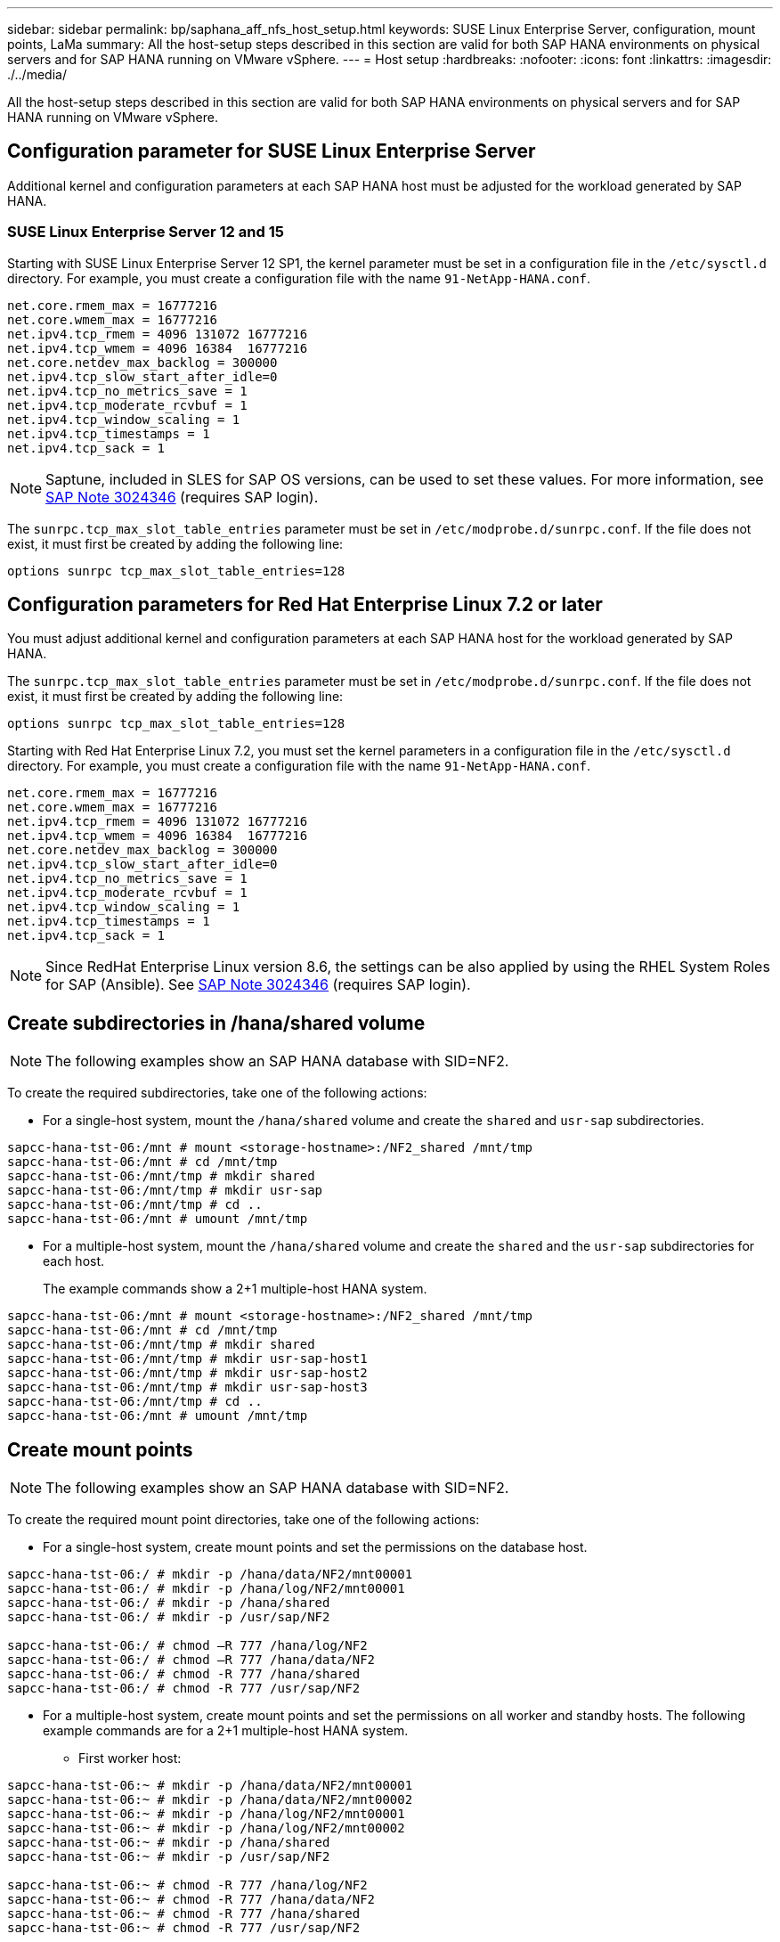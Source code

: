 ---
sidebar: sidebar
permalink: bp/saphana_aff_nfs_host_setup.html
keywords: SUSE Linux Enterprise Server, configuration, mount points, LaMa
summary: All the host-setup steps described in this section are valid for both SAP HANA environments on physical servers and for SAP HANA running on VMware vSphere.
---
= Host setup
:hardbreaks:
:nofooter:
:icons: font
:linkattrs:
:imagesdir: ./../media/

//
// This file was created with NDAC Version 2.0 (August 17, 2020)
//
// 2021-05-20 16:44:23.338638
//

[.lead]
All the host-setup steps described in this section are valid for both SAP HANA environments on physical servers and for SAP HANA running on VMware vSphere.

== Configuration parameter for SUSE Linux Enterprise Server

Additional kernel and configuration parameters at each SAP HANA host must be adjusted for the workload generated by SAP HANA.

=== SUSE Linux Enterprise Server 12 and 15

Starting with SUSE Linux Enterprise Server 12 SP1, the kernel parameter must be set in a configuration file in the `/etc/sysctl.d` directory. For example, you must create a configuration file with the name `91-NetApp-HANA.conf`.

....
net.core.rmem_max = 16777216
net.core.wmem_max = 16777216
net.ipv4.tcp_rmem = 4096 131072 16777216
net.ipv4.tcp_wmem = 4096 16384  16777216
net.core.netdev_max_backlog = 300000
net.ipv4.tcp_slow_start_after_idle=0
net.ipv4.tcp_no_metrics_save = 1
net.ipv4.tcp_moderate_rcvbuf = 1
net.ipv4.tcp_window_scaling = 1
net.ipv4.tcp_timestamps = 1
net.ipv4.tcp_sack = 1 
....

[NOTE]
Saptune, included in SLES for SAP OS versions, can be used to set these values. For more information, see https://launchpad.support.sap.com/#/notes/3024346[SAP Note 3024346^] (requires SAP login).

The `sunrpc.tcp_max_slot_table_entries` parameter must be set in `/etc/modprobe.d/sunrpc.conf`. If the file does not exist, it must first be created by adding the following line:

....
options sunrpc tcp_max_slot_table_entries=128
....

== Configuration parameters for Red Hat Enterprise Linux 7.2 or later

You must adjust additional kernel and configuration parameters at each SAP HANA host for the workload generated by SAP HANA.

The `sunrpc.tcp_max_slot_table_entries` parameter must be set in `/etc/modprobe.d/sunrpc.conf`. If the file does not exist, it must first be created by adding the following line:

....
options sunrpc tcp_max_slot_table_entries=128
....

Starting with Red Hat Enterprise Linux 7.2, you must set the kernel parameters in a configuration file in the `/etc/sysctl.d` directory. For example, you must create a configuration file with the name `91-NetApp-HANA.conf`.

....
net.core.rmem_max = 16777216
net.core.wmem_max = 16777216
net.ipv4.tcp_rmem = 4096 131072 16777216
net.ipv4.tcp_wmem = 4096 16384  16777216
net.core.netdev_max_backlog = 300000
net.ipv4.tcp_slow_start_after_idle=0
net.ipv4.tcp_no_metrics_save = 1
net.ipv4.tcp_moderate_rcvbuf = 1
net.ipv4.tcp_window_scaling = 1
net.ipv4.tcp_timestamps = 1
net.ipv4.tcp_sack = 1
....
[NOTE]
Since RedHat Enterprise Linux version 8.6, the settings can be also applied by using the RHEL System Roles for SAP (Ansible). See https://launchpad.support.sap.com/#/notes/3024346[SAP Note 3024346^] (requires SAP login).

== Create subdirectories in /hana/shared volume

[NOTE]
The following examples show an SAP HANA database with SID=NF2.

To create the required subdirectories, take one of the following actions:

* For a single-host system, mount the `/hana/shared` volume and create the `shared` and `usr-sap` subdirectories.

....
sapcc-hana-tst-06:/mnt # mount <storage-hostname>:/NF2_shared /mnt/tmp
sapcc-hana-tst-06:/mnt # cd /mnt/tmp
sapcc-hana-tst-06:/mnt/tmp # mkdir shared
sapcc-hana-tst-06:/mnt/tmp # mkdir usr-sap
sapcc-hana-tst-06:/mnt/tmp # cd ..
sapcc-hana-tst-06:/mnt # umount /mnt/tmp
....

* For a multiple-host system, mount the `/hana/shared` volume and create the `shared` and the `usr-sap` subdirectories for each host.
+
The example commands show a 2+1 multiple-host HANA system.

....
sapcc-hana-tst-06:/mnt # mount <storage-hostname>:/NF2_shared /mnt/tmp
sapcc-hana-tst-06:/mnt # cd /mnt/tmp
sapcc-hana-tst-06:/mnt/tmp # mkdir shared
sapcc-hana-tst-06:/mnt/tmp # mkdir usr-sap-host1
sapcc-hana-tst-06:/mnt/tmp # mkdir usr-sap-host2
sapcc-hana-tst-06:/mnt/tmp # mkdir usr-sap-host3
sapcc-hana-tst-06:/mnt/tmp # cd ..
sapcc-hana-tst-06:/mnt # umount /mnt/tmp
....

== Create mount points

[NOTE]
The following examples show an SAP HANA database with SID=NF2.

To create the required mount point directories, take one of the following actions:

* For a single-host system, create mount points and set the permissions on the database host.

....
sapcc-hana-tst-06:/ # mkdir -p /hana/data/NF2/mnt00001
sapcc-hana-tst-06:/ # mkdir -p /hana/log/NF2/mnt00001
sapcc-hana-tst-06:/ # mkdir -p /hana/shared
sapcc-hana-tst-06:/ # mkdir -p /usr/sap/NF2

sapcc-hana-tst-06:/ # chmod –R 777 /hana/log/NF2
sapcc-hana-tst-06:/ # chmod –R 777 /hana/data/NF2
sapcc-hana-tst-06:/ # chmod -R 777 /hana/shared
sapcc-hana-tst-06:/ # chmod -R 777 /usr/sap/NF2
....

* For a multiple-host system, create mount points and set the permissions on all worker and standby hosts. The following example commands are for a 2+1 multiple-host HANA system.
** First worker host:

....
sapcc-hana-tst-06:~ # mkdir -p /hana/data/NF2/mnt00001
sapcc-hana-tst-06:~ # mkdir -p /hana/data/NF2/mnt00002
sapcc-hana-tst-06:~ # mkdir -p /hana/log/NF2/mnt00001
sapcc-hana-tst-06:~ # mkdir -p /hana/log/NF2/mnt00002
sapcc-hana-tst-06:~ # mkdir -p /hana/shared
sapcc-hana-tst-06:~ # mkdir -p /usr/sap/NF2

sapcc-hana-tst-06:~ # chmod -R 777 /hana/log/NF2
sapcc-hana-tst-06:~ # chmod -R 777 /hana/data/NF2
sapcc-hana-tst-06:~ # chmod -R 777 /hana/shared
sapcc-hana-tst-06:~ # chmod -R 777 /usr/sap/NF2
....

** Second worker host:

....
sapcc-hana-tst-07:~ # mkdir -p /hana/data/NF2/mnt00001
sapcc-hana-tst-07:~ # mkdir -p /hana/data/NF2/mnt00002
sapcc-hana-tst-07:~ # mkdir -p /hana/log/NF2/mnt00001
sapcc-hana-tst-07:~ # mkdir -p /hana/log/NF2/mnt00002
sapcc-hana-tst-07:~ # mkdir -p /hana/shared
sapcc-hana-tst-07:~ # mkdir -p /usr/sap/NF2

sapcc-hana-tst-07:~ # chmod -R 777 /hana/log/NF2
sapcc-hana-tst-07:~ # chmod -R 777 /hana/data/NF2
sapcc-hana-tst-07:~ # chmod -R 777 /hana/shared
sapcc-hana-tst-07:~ # chmod -R 777 /usr/sap/NF2
....

** Standby host:

....
sapcc-hana-tst-08:~ # mkdir -p /hana/data/NF2/mnt00001
sapcc-hana-tst-08:~ # mkdir -p /hana/data/NF2/mnt00002
sapcc-hana-tst-08:~ # mkdir -p /hana/log/NF2/mnt00001
sapcc-hana-tst-08:~ # mkdir -p /hana/log/NF2/mnt00002
sapcc-hana-tst-08:~ # mkdir -p /hana/shared
sapcc-hana-tst-08:~ # mkdir -p /usr/sap/NF2

sapcc-hana-tst-08:~ # chmod -R 777 /hana/log/NF2
sapcc-hana-tst-08:~ # chmod -R 777 /hana/data/NF2
sapcc-hana-tst-08:~ # chmod -R 777 /hana/shared
sapcc-hana-tst-08:~ # chmod -R 777 /usr/sap/NF2
....

== Mount file systems

Different mount options must be used depending on the NFS version and ONTAP release. The following file systems must be mounted to the hosts:

* `/hana/data/SID/mnt0000*`
* `/hana/log/SID/mnt0000*`
* `/hana/shared`
* `/usr/sap/SID`

The following table shows the NFS versions that you must use for the different files systems for single-host and multiple-host SAP HANA databases.

|===
|File systems |SAP HANA single host |SAP HANA multiple hosts

|/hana/data/SID/mnt0000*
|NFSv3 or NFSv4
|NFSv4
|/hana/log/SID/mnt0000*
|NFSv3 or NFSv4
|NFSv4
|/hana/shared
|NFSv3 or NFSv4
|NFSv3 or NFSv4
|/usr/sap/SID
|NFSv3 or NFSv4
|NFSv3 or NFSv4
|===

The following table shows the mount options for the various NFS versions and ONTAP releases. The common parameters are independent of the NFS and ONTAP versions.

[NOTE]
SAP LaMa requires the /usr/sap/SID directory to be local. Therefore, don’t mount an NFS volume for /usr/sap/SID if you are using SAP LaMa.

For NFSv3, you must switch off NFS locking to avoid NFS lock cleanup operations in case of a software or server failure.

With ONTAP 9, the NFS transfer size can be configured up to 1MB. Specifically, with 40GbE or faster connections to the storage system, you must set the transfer size to 1MB to achieve the expected throughput values.

|===
|Common parameter |NFSv3 |NFSv4 |NFS transfer size with ONTAP 9 |NFS transfer size with ONTAP 8

|rw, bg, hard, timeo=600, noatime
|nfsvers=3,nolock
|nfsvers=4.1,lock
|rsize=1048576,wsize=262144
|rsize=65536,wsize=65536
|===

[NOTE]
To improve read performance with NFSv3, NetApp recommends that you use the `nconnect=n` mount option, which is available with SUSE Linux Enterprise Server 12 SP4 or later and RedHat Enterprise Linux (RHEL) 8.3 or later.

[NOTE]
Performance tests showed that `nconnect=4` provides good read results for the data volumes. Log writes might benefit from a lower number of sessions, such as `nconnect=2`. Shared volumes may benefit as well from using the 'nconnect' option. Be aware that the first mount from an NFS server (IP address) defines the amount of sessions being used. Further mounts to the same IP address do not change this even if a different value is used for nconnect.

[NOTE]
Starting with ONTAP 9.8 and SUSE SLES15SP2 or RedHat RHEL 8.4 or higher, NetApp supports the nconnect option also for NFSv4.1. For additional information, check the Linux vendor documentation.

[NOTE]
If nconnect is being used with NFSV4.x the amount of NFSv4.x session slots should be adjusted according to the following rule:
Amount of session slots equals <nconnect value> x 64.
At the host this will be adjuseted by 
`echo options nfs max_session_slots= <calculated value> > /etc/modprobe.d/nfsclient.conf`
followed by a reboot. The server side value must be adjusted as well, set the number of session slots as described in link:saphana_aff_nfs_storage_controller_setup.html#nfs-configuration-for-nfsv4[NFS configuration for NFSv4.] 

The following example shows a single host SAP HANA database with SID=NF2 using NFSv3 and an NFS transfer size of 1MB for reads and 256k for writes. To mount the file systems during system boot with the `/etc/fstab` configuration file, complete the following steps:

. Add the required file systems to the `/etc/fstab` configuration file.
+
....
sapcc-hana-tst-06:/ # cat /etc/fstab
<storage-vif-data01>:/NF2_data_mnt00001 /hana/data/NF2/mnt00001 nfs rw,nfsvers=3,hard,timeo=600,nconnect=4,rsize=1048576,wsize=262144,bg,noatime,nolock 0 0
<storage-vif-log01>:/NF2_log_mnt00001 /hana/log/NF2/mnt00001 nfs rw,nfsvers=3,hard,timeo=600,nconnect=2,rsize=1048576,wsize=262144,bg,noatime,nolock 0 0
<storage-vif-data01>:/NF2_shared/usr-sap /usr/sap/NF2 nfs rw,nfsvers=3,hard,timeo=600,nconnect=4,rsize=1048576,wsize=262144,bg,noatime,nolock 0 0
<storage-vif-data01>:/NF2_shared/shared /hana/shared nfs rw,nfsvers=3,hard,timeo=600,nconnect=4,rsize=1048576,wsize=262144,bg,noatime,nolock 0 0
....

. Run `mount –a` to mount the file systems on all hosts.

The next example shows a multiple-host SAP HANA database with SID=NF2 using NFSv4.1 for data and log file systems and NFSv3 for the `/hana/shared` and `/usr/sap/NF2` file systems. An NFS transfer size of 1MB for reads and 256k for writes is used.

. Add the required file systems to the `/etc/fstab` configuration file on all hosts.
+

[NOTE]
The `/usr/sap/NF2` file system is different for each database host. The following example shows `/NF2_shared/usr-sap-host1`.
+

....
stlrx300s8-5:/ # cat /etc/fstab
<storage-vif-data01>:/NF2_data_mnt00001 /hana/data/NF2/mnt00001 nfs  rw,nfsvers=4.1,hard,timeo=600,nconnect=4,rsize=1048576,wsize=262144,bg,noatime,lock 0 0
<storage-vif-data02>:/NF2_data_mnt00002 /hana/data/NF2/mnt00002 nfs rw,nfsvers=4.1,hard,timeo=600,nconnect=4,rsize=1048576,wsize=262144,bg,noatime,lock 0 0
<storage-vif-log01>:/NF2_log_mnt00001 /hana/log/NF2/mnt00001 nfs rw,nfsvers=4.1,hard,timeo=600,nconnect=2,rsize=1048576,wsize=262144,bg,noatime,lock 0 0
<storage-vif-log02>:/NF2_log_mnt00002 /hana/log/NF2/mnt00002 nfs rw,nfsvers=4.1,hard,timeo=600,nconnect=2,rsize=1048576,wsize=262144,bg,noatime,lock 0 0
<storage-vif-data02>:/NF2_shared/usr-sap-host1 /usr/sap/NF2 nfs rw,nfsvers=3,hard,timeo=600,nconnect=4,rsize=1048576,wsize=262144,bg,noatime,nolock 0 0
<storage-vif-data02>:/NF2_shared/shared /hana/shared nfs rw,nfsvers=3,hard,timeo=600,nconnect=4,rsize=1048576,wsize=262144,bg,noatime,nolock 0 0
....

. Run `mount –a` to mount the file systems on all hosts.
